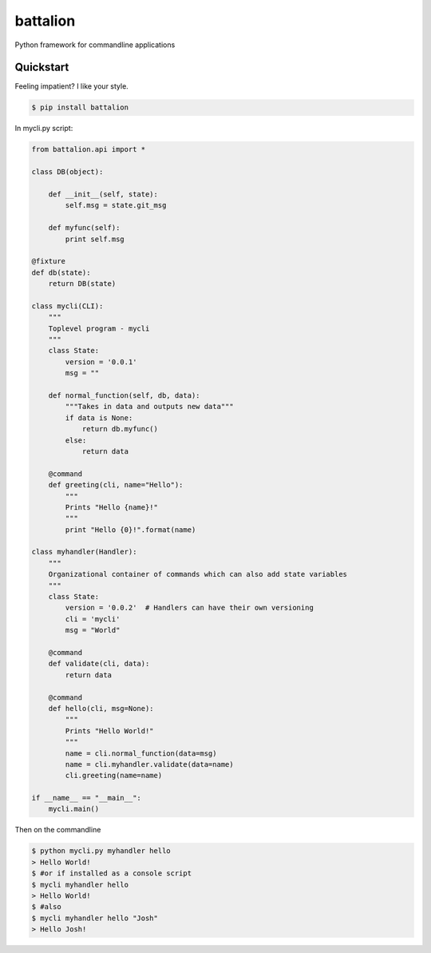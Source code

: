 battalion
=========

.. image:: https://pypip.in/py_versions/battalion/badge.svg?style=flat
        :target: https://pypi.python.org/pypi/battalion/

.. image:: https://pypip.in/license/battalion/badge.svg?style=flat
        :target: https://pypi.python.org/pypi/battalion/

.. image:: https://pypip.in/download/battalion/badge.svg?style=flat
        :target: https://pypi.python.org/pypi/battalion/

.. image:: https://pypip.in/version/battalion/badge.svg?style=flat
        :target: https://pypi.python.org/pypi/battalion/

.. image:: https://pypip.in/wheel/battalion/badge.svg?style=flat
        :target: https://pypi.python.org/pypi/battalion/

.. image:: https://requires.io/github/rocktavious/battalion/requirements.png?branch=master
        :target: https://requires.io/github/rocktavious/battalion/requirements/?branch=master
        :alt: Requirements Status

Python framework for commandline applications

Quickstart
----------

Feeling impatient? I like your style.

.. code-block:: bash

    $ pip install battalion

In mycli.py script:

.. code-block:: python

    from battalion.api import *

    class DB(object):
        
        def __init__(self, state):
            self.msg = state.git_msg
    
        def myfunc(self):
            print self.msg
    
    @fixture
    def db(state):
        return DB(state)
    
    class mycli(CLI):    
        """
        Toplevel program - mycli
        """
        class State:
            version = '0.0.1'
            msg = ""
        
        def normal_function(self, db, data):
            """Takes in data and outputs new data"""
            if data is None:
                return db.myfunc()
            else:
                return data
        
        @command
        def greeting(cli, name="Hello"):
            """
            Prints "Hello {name}!"
            """
            print "Hello {0}!".format(name)

    class myhandler(Handler):
        """
        Organizational container of commands which can also add state variables
        """
        class State:
            version = '0.0.2'  # Handlers can have their own versioning
            cli = 'mycli'
            msg = "World"

        @command
        def validate(cli, data):
            return data
        
        @command
        def hello(cli, msg=None):
            """
            Prints "Hello World!"
            """
            name = cli.normal_function(data=msg)
            name = cli.myhandler.validate(data=name)
            cli.greeting(name=name)

    if __name__ == "__main__":
        mycli.main()

Then on the commandline

.. code-block:: bash

    $ python mycli.py myhandler hello
    > Hello World!
    $ #or if installed as a console script
    $ mycli myhandler hello
    > Hello World!
    $ #also
    $ mycli myhandler hello "Josh"
    > Hello Josh!

